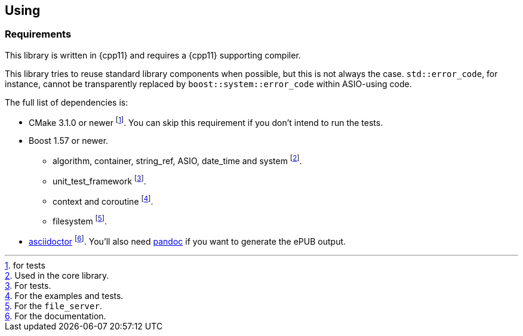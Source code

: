 == Using

=== Requirements

This library is written in {cpp11} and requires a {cpp11} supporting compiler.

This library tries to reuse standard library components when possible, but this
is not always the case. `std::error_code`, for instance, cannot be transparently
replaced by `boost::system::error_code` within ASIO-using code.

The full list of dependencies is:

* CMake 3.1.0 or newer footnote:[for tests]. You can skip this requirement if
  you don't intend to run the tests.
* Boost 1.57 or newer.
** algorithm, container, string_ref, ASIO, date_time and system footnote:[Used
   in the core library.].
** unit_test_framework footnote:[For tests.].
** context and coroutine footnote:[For the examples and tests.].
** filesystem footnote:[For the `file_server`.].
* http://asciidoctor.org/[asciidoctor] footnote:[For the documentation.]. You'll
  also need http://pandoc.org/[pandoc] if you want to generate the ePUB output.
